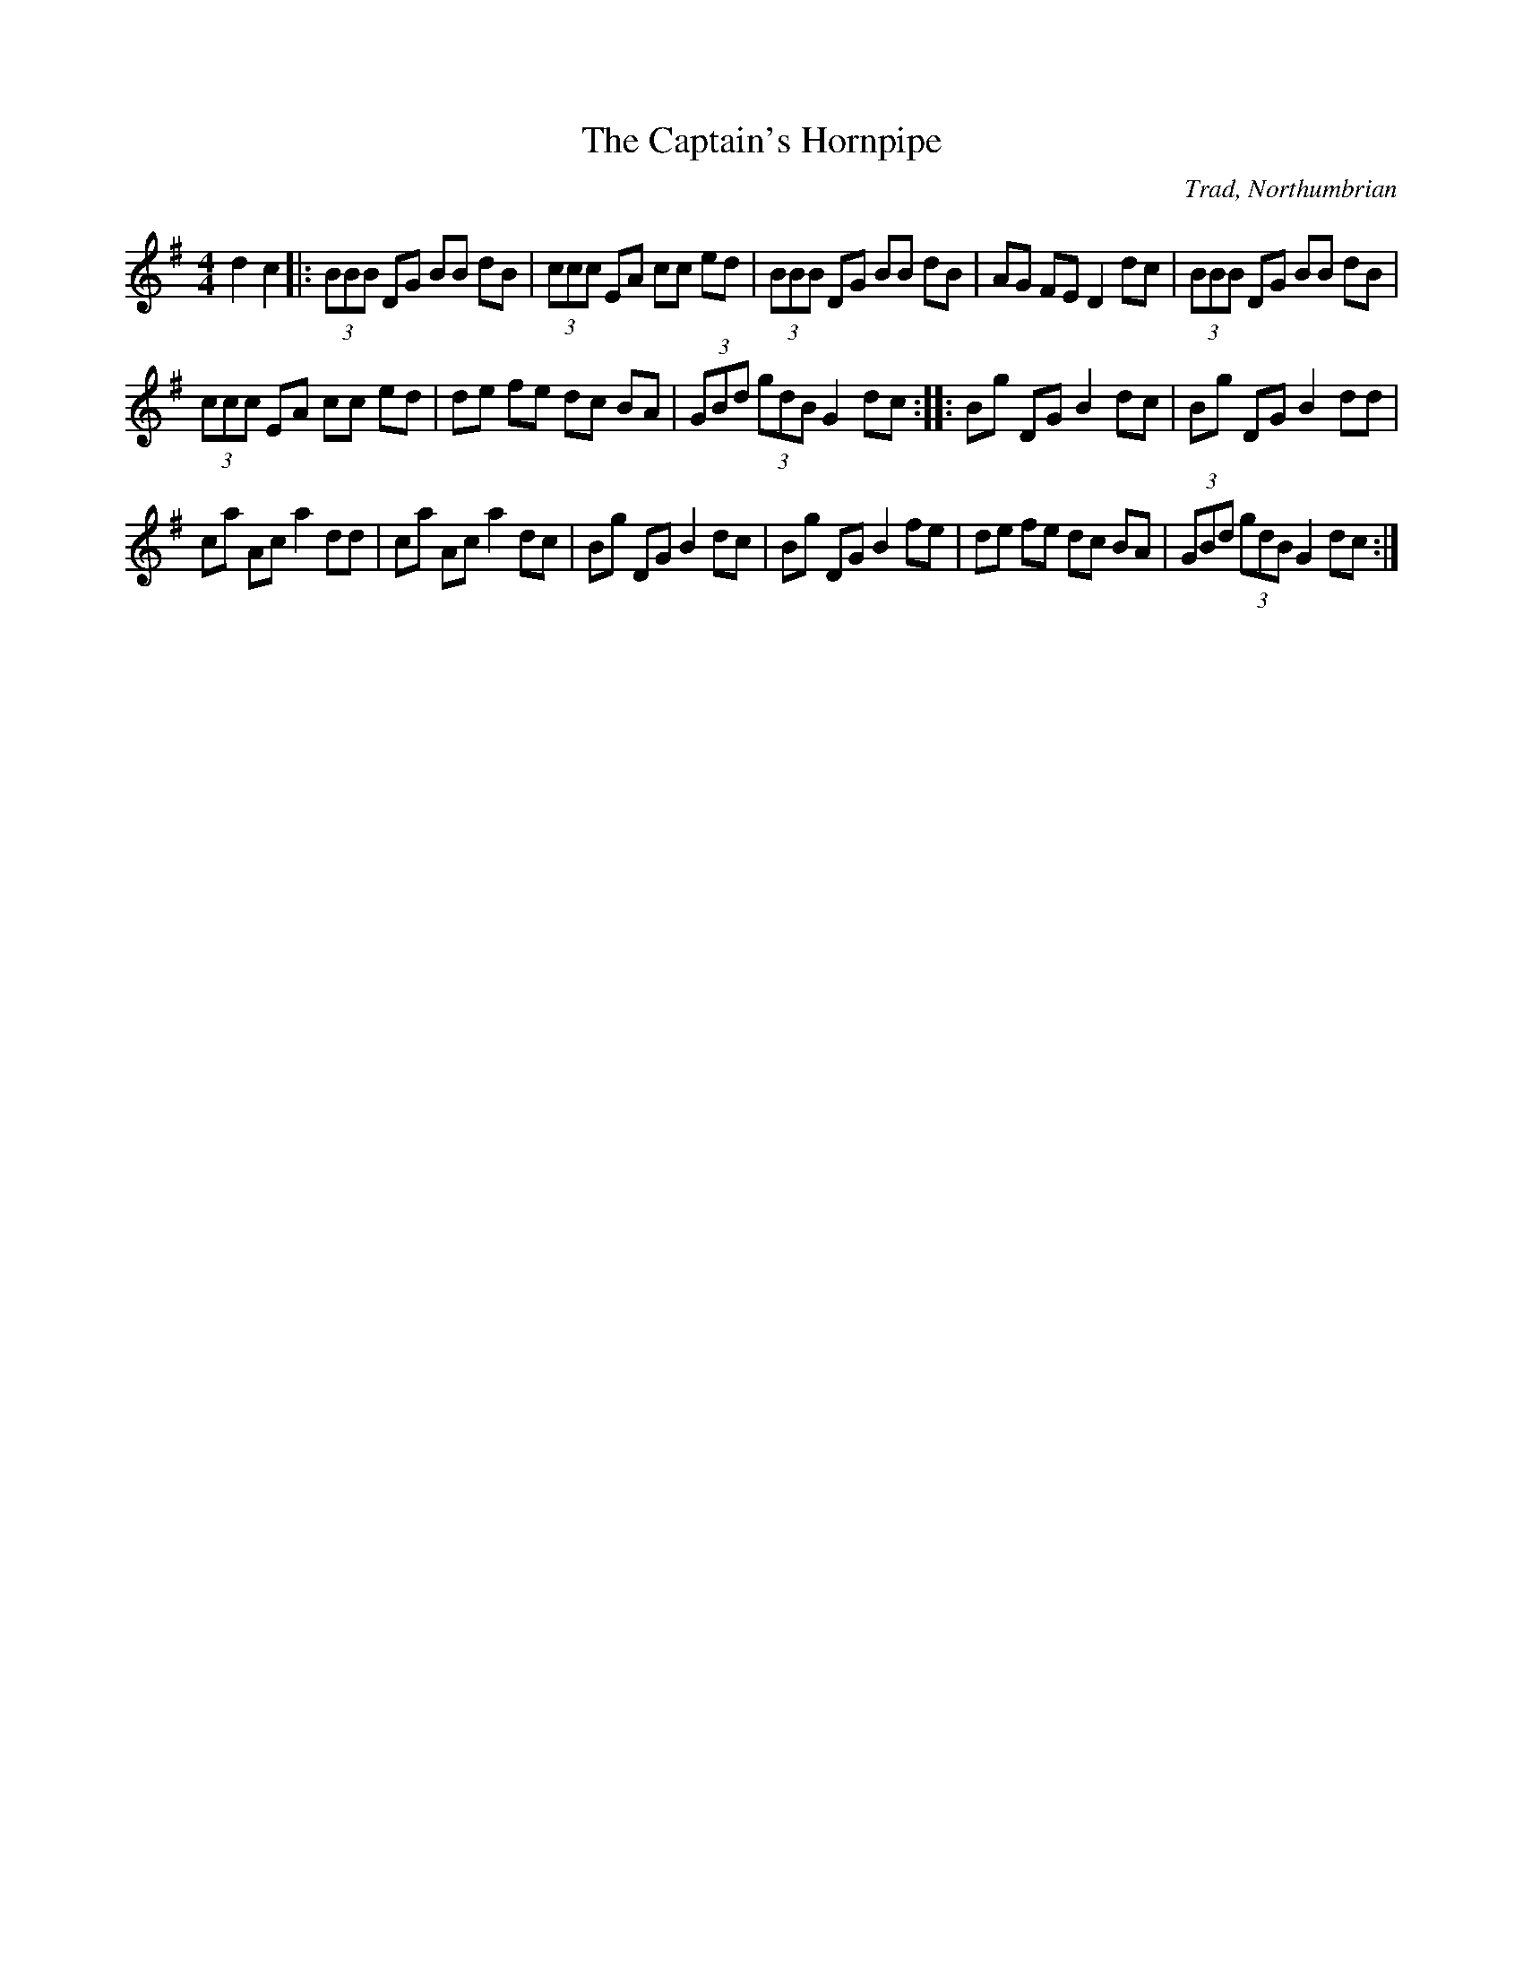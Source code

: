 X:1
T:Captain's Hornpipe, The
C:Trad, Northumbrian
L:1/8
M:4/4
I:linebreak $
K:G
V:1 treble 
V:1
 d2 c2 |: (3BBB DG BB dB | (3ccc EA cc ed | (3BBB DG BB dB | AG FE D2 dc | (3BBB DG BB dB |$ %6
 (3ccc EA cc ed | de fe dc BA | (3GBd (3gdB G2 dc :: Bg DG B2 dc | Bg DG B2 dd |$ ca Ac a2 dd | %12
 ca Ac a2 dc | Bg DG B2 dc | Bg DG B2 fe | de fe dc BA | (3GBd (3gdB G2 dc :| %17
